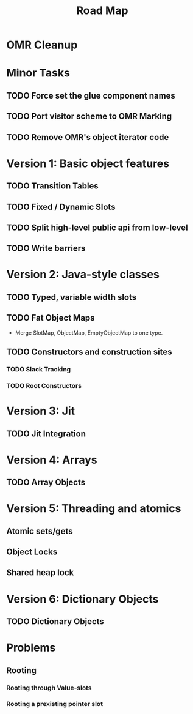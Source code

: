 #+TITLE: Road Map

* OMR Cleanup
* Minor Tasks
** TODO Force set the glue component names
** TODO Port visitor scheme to OMR Marking
** TODO Remove OMR's object iterator code

* Version 1: Basic object features
** TODO Transition Tables
** TODO Fixed / Dynamic Slots
** TODO Split high-level public api from low-level
** TODO Write barriers

* Version 2: Java-style classes
** TODO Typed, variable width slots
** TODO Fat Object Maps
- Merge SlotMap, ObjectMap, EmptyObjectMap to one type.

** TODO Constructors and construction sites
*** TODO Slack Tracking
*** TODO Root Constructors

* Version 3: Jit
** TODO Jit Integration

* Version 4: Arrays
** TODO Array Objects

* Version 5: Threading and atomics
** Atomic sets/gets
** Object Locks
** Shared heap lock

* Version 6: Dictionary Objects
** TODO Dictionary Objects

* Problems
** Rooting
*** Rooting through Value-slots
*** Rooting a prexisting pointer slot